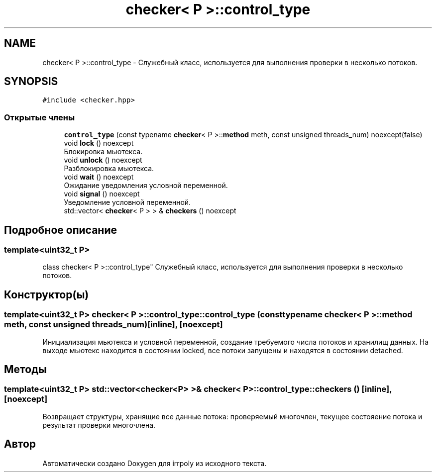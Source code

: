 .TH "checker< P >::control_type" 3 "Вс 3 Ноя 2019" "Version 1.0.0" "irrpoly" \" -*- nroff -*-
.ad l
.nh
.SH NAME
checker< P >::control_type \- Cлужебный класс, используется для выполнения проверки в несколько потоков\&.  

.SH SYNOPSIS
.br
.PP
.PP
\fC#include <checker\&.hpp>\fP
.SS "Открытые члены"

.in +1c
.ti -1c
.RI "\fBcontrol_type\fP (const typename \fBchecker\fP< P >::\fBmethod\fP meth, const unsigned threads_num) noexcept(false)"
.br
.ti -1c
.RI "void \fBlock\fP () noexcept"
.br
.RI "Блокировка мьютекса\&. "
.ti -1c
.RI "void \fBunlock\fP () noexcept"
.br
.RI "Разблокировка мьютекса\&. "
.ti -1c
.RI "void \fBwait\fP () noexcept"
.br
.RI "Ожидание уведомления условной переменной\&. "
.ti -1c
.RI "void \fBsignal\fP () noexcept"
.br
.RI "Уведомление условной переменной\&. "
.ti -1c
.RI "std::vector< \fBchecker\fP< P > > & \fBcheckers\fP () noexcept"
.br
.in -1c
.SH "Подробное описание"
.PP 

.SS "template<uint32_t P>
.br
class checker< P >::control_type"
Cлужебный класс, используется для выполнения проверки в несколько потоков\&. 
.SH "Конструктор(ы)"
.PP 
.SS "template<uint32_t P> \fBchecker\fP< P >::control_type::control_type (const typename \fBchecker\fP< P >::\fBmethod\fP meth, const unsigned threads_num)\fC [inline]\fP, \fC [noexcept]\fP"
Инициализация мьютекса и условной переменной, создание требуемого числа потоков и хранилищ данных\&. На выходе мьютекс находится в состоянии locked, все потоки запущены и находятся в состоянии detached\&. 
.SH "Методы"
.PP 
.SS "template<uint32_t P> std::vector<\fBchecker\fP<P> >& \fBchecker\fP< P >::control_type::checkers ()\fC [inline]\fP, \fC [noexcept]\fP"
Возвращает структуры, хранящие все данные потока: проверяемый многочлен, текущее состояение потока и результат проверки многочлена\&. 

.SH "Автор"
.PP 
Автоматически создано Doxygen для irrpoly из исходного текста\&.
